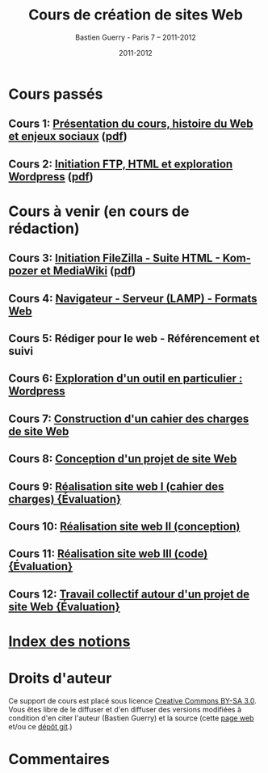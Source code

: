 #+TITLE: Cours de création de sites Web 
#+AUTHOR: Bastien Guerry - Paris 7 -- 2011-2012
#+DATE: 2011-2012
#+LANGUAGE: fr
#+LATEX_HEADER: \usepackage[french]{babel}
#+LATEX_HEADER: \usepackage{hyperref}
#+LATEX_HEADER: \hypersetup{colorlinks=true,urlcolor=blue,linkcolor=blue,}
#+LATEX_HEADER: \usepackage{geometry}
#+LATEX_HEADER: \geometry{left=1.2in,right=1.2in,top=1.2in,bottom=1.2in}

* Cours passés

** Cours 1: [[file:histoire-du-web-et-enjeux-sociaux.org][Présentation du cours, histoire du Web et enjeux sociaux]] ([[file:histoire-du-web-et-enjeux-sociaux.pdf][pdf]])
** Cours 2: [[file:initiation-ftp-html-wordpress.org][Initiation FTP, HTML et exploration Wordpress]] ([[file:initiation-ftp-html-wordpress.pdf][pdf]])

* Cours à venir (en cours de rédaction)

** Cours 3: [[file:initiation-ftp-filezilla-html-kompozer-mediawiki.org][Initiation FileZilla - Suite HTML - Kompozer et MediaWiki]] ([[file:initiation-ftp-filezilla-html-kompozer-mediawiki.pdf][pdf]])
** Cours 4: [[file:navigateur-serveur-lamp-formats-web.org][Navigateur - Serveur (LAMP) - Formats Web]]
** Cours 5: Rédiger pour le web - Référencement et suivi
** Cours 6: [[file:creation-de-sites-web-initiation-wordpress.org][Exploration d'un outil en particulier : Wordpress]]
** Cours 7: [[file:construire-le-cahier-des-charges-pour-un-site-web.org][Construction d'un cahier des charges de site Web]]
** Cours 8: [[file:conception-d-un-projet-de-site-web.org][Conception d'un projet de site Web]]
** Cours 9: [[file:realisation-site-web-I.org][Réalisation site web I (cahier des charges) {Évaluation}]]
** Cours 10: [[file:realisation-site-web-II.org][Réalisation site web II (conception)]]
** Cours 11: [[file:realisation-site-web-III.org][Réalisation site web III (code) {Évaluation}]]
** Cours 12: [[file:travail-collectif-autour-projet-de-site-web.org][Travail collectif autour d'un projet de site Web {Évaluation}]]

* [[file:theindex.org][Index des notions]]
* Droits d'auteur

Ce support de cours est placé sous licence [[http://creativecommons.org/licenses/by-sa/3.0/][Creative Commons BY-SA 3.0]].
Vous êtes libre de le diffuser et d'en diffuser des versions modifiées à
condition d'en citer l'auteur (Bastien Guerry) et la source (cette [[http://lumiere.ens.fr/~guerry/cours-creation-site-web/][page web]]
et/ou ce [[https://github.com/bzg/CoursCreationSiteWeb][dépôt git]].)

* Commentaires

